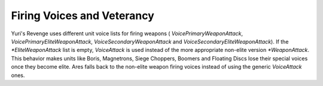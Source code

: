 Firing Voices and Veterancy
```````````````````````````

Yuri's Revenge uses different unit voice lists for firing weapons (
`VoicePrimaryWeaponAttack`, `VoicePrimaryEliteWeaponAttack`,
`VoiceSecondaryWeaponAttack` and `VoiceSecondaryEliteWeaponAttack`).
If the `*EliteWeaponAttack` list is empty, `VoiceAttack` is used
instead of the more appropriate non-elite version `*WeaponAttack`.
This behavior makes units like Boris, Magnetrons, Siege Choppers,
Boomers and Floating Discs lose their special voices once they become
elite. Ares falls back to the non-elite weapon firing voices instead
of using the generic `VoiceAttack` ones.

.. versionadded:: 0.2
  Units won't lose their special weapon firing voices once they become elite.